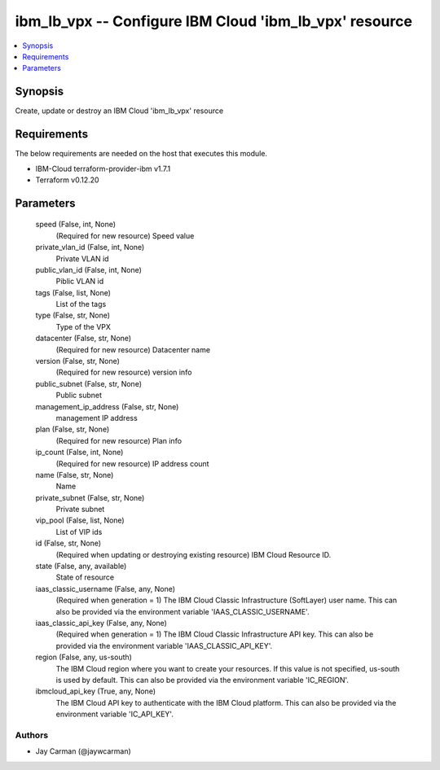 
ibm_lb_vpx -- Configure IBM Cloud 'ibm_lb_vpx' resource
=======================================================

.. contents::
   :local:
   :depth: 1


Synopsis
--------

Create, update or destroy an IBM Cloud 'ibm_lb_vpx' resource



Requirements
------------
The below requirements are needed on the host that executes this module.

- IBM-Cloud terraform-provider-ibm v1.7.1
- Terraform v0.12.20



Parameters
----------

  speed (False, int, None)
    (Required for new resource) Speed value


  private_vlan_id (False, int, None)
    Private VLAN id


  public_vlan_id (False, int, None)
    Piblic VLAN id


  tags (False, list, None)
    List of the tags


  type (False, str, None)
    Type of the VPX


  datacenter (False, str, None)
    (Required for new resource) Datacenter name


  version (False, str, None)
    (Required for new resource) version info


  public_subnet (False, str, None)
    Public subnet


  management_ip_address (False, str, None)
    management IP address


  plan (False, str, None)
    (Required for new resource) Plan info


  ip_count (False, int, None)
    (Required for new resource) IP address count


  name (False, str, None)
    Name


  private_subnet (False, str, None)
    Private subnet


  vip_pool (False, list, None)
    List of VIP ids


  id (False, str, None)
    (Required when updating or destroying existing resource) IBM Cloud Resource ID.


  state (False, any, available)
    State of resource


  iaas_classic_username (False, any, None)
    (Required when generation = 1) The IBM Cloud Classic Infrastructure (SoftLayer) user name. This can also be provided via the environment variable 'IAAS_CLASSIC_USERNAME'.


  iaas_classic_api_key (False, any, None)
    (Required when generation = 1) The IBM Cloud Classic Infrastructure API key. This can also be provided via the environment variable 'IAAS_CLASSIC_API_KEY'.


  region (False, any, us-south)
    The IBM Cloud region where you want to create your resources. If this value is not specified, us-south is used by default. This can also be provided via the environment variable 'IC_REGION'.


  ibmcloud_api_key (True, any, None)
    The IBM Cloud API key to authenticate with the IBM Cloud platform. This can also be provided via the environment variable 'IC_API_KEY'.













Authors
~~~~~~~

- Jay Carman (@jaywcarman)

